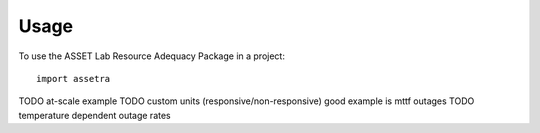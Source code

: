 =====
Usage
=====

To use the ASSET Lab Resource Adequacy Package in a project::

    import assetra

TODO at-scale example
TODO custom units (responsive/non-responsive) good example is mttf outages
TODO temperature dependent outage rates